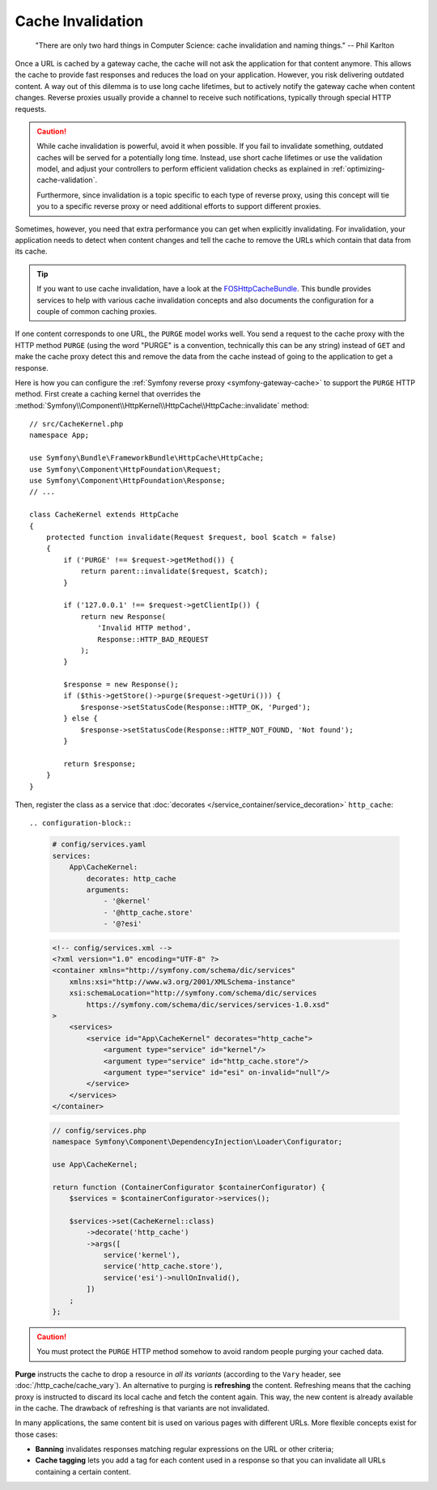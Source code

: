 .. index::
   single: Cache; Invalidation

.. _http-cache-invalidation:

Cache Invalidation
~~~~~~~~~~~~~~~~~~

    "There are only two hard things in Computer Science: cache invalidation
    and naming things." -- Phil Karlton

Once a URL is cached by a gateway cache, the cache will not ask the
application for that content anymore. This allows the cache to provide fast
responses and reduces the load on your application. However, you risk
delivering outdated content. A way out of this dilemma is to use long
cache lifetimes, but to actively notify the gateway cache when content
changes. Reverse proxies usually provide a channel to receive such
notifications, typically through special HTTP requests.

.. caution::

    While cache invalidation is powerful, avoid it when possible. If you fail
    to invalidate something, outdated caches will be served for a potentially
    long time. Instead, use short cache lifetimes or use the validation model,
    and adjust your controllers to perform efficient validation checks as
    explained in :ref:`optimizing-cache-validation`.

    Furthermore, since invalidation is a topic specific to each type of reverse
    proxy, using this concept will tie you to a specific reverse proxy or need
    additional efforts to support different proxies.

Sometimes, however, you need that extra performance you can get when
explicitly invalidating. For invalidation, your application needs to detect
when content changes and tell the cache to remove the URLs which contain
that data from its cache.

.. tip::

    If you want to use cache invalidation, have a look at the
    `FOSHttpCacheBundle`_. This bundle provides services to help with various
    cache invalidation concepts and also documents the configuration for a
    couple of common caching proxies.

If one content corresponds to one URL, the ``PURGE`` model works well.
You send a request to the cache proxy with the HTTP method ``PURGE`` (using
the word "PURGE" is a convention, technically this can be any string) instead
of ``GET`` and make the cache proxy detect this and remove the data from the
cache instead of going to the application to get a response.

Here is how you can configure the :ref:`Symfony reverse proxy <symfony-gateway-cache>`
to support the ``PURGE`` HTTP method. First create a caching kernel that overrides the
:method:`Symfony\\Component\\HttpKernel\\HttpCache\\HttpCache::invalidate` method::

    // src/CacheKernel.php
    namespace App;

    use Symfony\Bundle\FrameworkBundle\HttpCache\HttpCache;
    use Symfony\Component\HttpFoundation\Request;
    use Symfony\Component\HttpFoundation\Response;
    // ...

    class CacheKernel extends HttpCache
    {
        protected function invalidate(Request $request, bool $catch = false)
        {
            if ('PURGE' !== $request->getMethod()) {
                return parent::invalidate($request, $catch);
            }

            if ('127.0.0.1' !== $request->getClientIp()) {
                return new Response(
                    'Invalid HTTP method',
                    Response::HTTP_BAD_REQUEST
                );
            }

            $response = new Response();
            if ($this->getStore()->purge($request->getUri())) {
                $response->setStatusCode(Response::HTTP_OK, 'Purged');
            } else {
                $response->setStatusCode(Response::HTTP_NOT_FOUND, 'Not found');
            }

            return $response;
        }
    }

Then, register the class as a service that :doc:`decorates </service_container/service_decoration>`
``http_cache``::

.. configuration-block::

    .. code-block:: yaml

        # config/services.yaml
        services:
            App\CacheKernel:
                decorates: http_cache
                arguments:
                    - '@kernel'
                    - '@http_cache.store'
                    - '@?esi'

    .. code-block:: xml

        <!-- config/services.xml -->
        <?xml version="1.0" encoding="UTF-8" ?>
        <container xmlns="http://symfony.com/schema/dic/services"
            xmlns:xsi="http://www.w3.org/2001/XMLSchema-instance"
            xsi:schemaLocation="http://symfony.com/schema/dic/services
                https://symfony.com/schema/dic/services/services-1.0.xsd"
        >
            <services>
                <service id="App\CacheKernel" decorates="http_cache">
                    <argument type="service" id="kernel"/>
                    <argument type="service" id="http_cache.store"/>
                    <argument type="service" id="esi" on-invalid="null"/>
                </service>
            </services>
        </container>

    .. code-block:: php

        // config/services.php
        namespace Symfony\Component\DependencyInjection\Loader\Configurator;

        use App\CacheKernel;

        return function (ContainerConfigurator $containerConfigurator) {
            $services = $containerConfigurator->services();

            $services->set(CacheKernel::class)
                ->decorate('http_cache')
                ->args([
                    service('kernel'),
                    service('http_cache.store'),
                    service('esi')->nullOnInvalid(),
                ])
            ;
        };

.. caution::

    You must protect the ``PURGE`` HTTP method somehow to avoid random people
    purging your cached data.

**Purge** instructs the cache to drop a resource in *all its variants*
(according to the ``Vary`` header, see :doc:`/http_cache/cache_vary`). An alternative to purging is
**refreshing** the content. Refreshing means that the caching proxy is
instructed to discard its local cache and fetch the content again. This way,
the new content is already available in the cache. The drawback of refreshing
is that variants are not invalidated.

In many applications, the same content bit is used on various pages with
different URLs. More flexible concepts exist for those cases:

* **Banning** invalidates responses matching regular expressions on the
  URL or other criteria;
* **Cache tagging** lets you add a tag for each content used in a response
  so that you can invalidate all URLs containing a certain content.

.. _`FOSHttpCacheBundle`: https://foshttpcachebundle.readthedocs.org/
